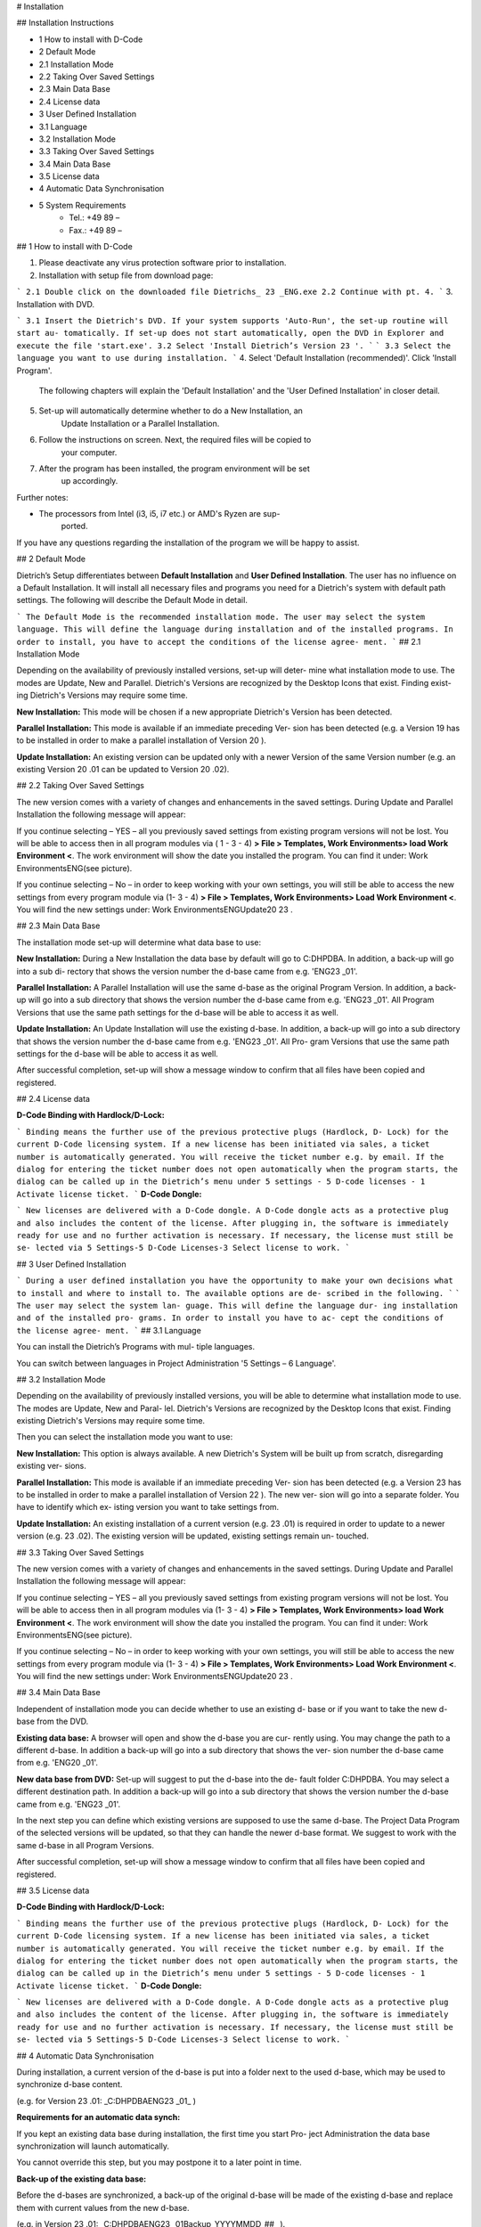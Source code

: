 # Installation

## Installation Instructions

- 1 How to install with D-Code
- 2 Default Mode
- 2.1 Installation Mode
- 2.2 Taking Over Saved Settings
- 2.3 Main Data Base
- 2.4 License data
- 3 User Defined Installation
- 3.1 Language
- 3.2 Installation Mode
- 3.3 Taking Over Saved Settings
- 3.4 Main Data Base
- 3.5 License data
- 4 Automatic Data Synchronisation
- 5 System Requirements
   - Tel.: +49 89 –
   - Fax.: +49 89 –


## 1 How to install with D-Code

1. Please deactivate any virus protection software prior to installation.
2. Installation with setup file from download page:

```
2.1 Double click on the downloaded file Dietrichs_ 23 _ENG.exe
2.2 Continue with pt. 4.
```
3. Installation with DVD.

```
3.1 Insert the Dietrich's DVD.
If your system supports 'Auto-Run', the set-up routine will start au-
tomatically. If set-up does not start automatically, open the DVD in
Explorer and execute the file 'start.exe'.
3.2 Select 'Install Dietrich’s Version 23 '.
```
```
3.3 Select the language you want to use during installation.
```
4. Select 'Default Installation (recommended)'. Click 'Install Program'.
    The following chapters will explain the 'Default Installation' and the 'User
    Defined Installation' in closer detail.
5. Set-up will automatically determine whether to do a New Installation, an
    Update Installation or a Parallel Installation.
6. Follow the instructions on screen. Next, the required files will be copied to
    your computer.
7. After the program has been installed, the program environment will be set
    up accordingly.

Further notes:

- The processors from Intel (i3, i5, i7 etc.) or AMD's Ryzen are sup-
    ported.

If you have any questions regarding the installation of the program we will be
happy to assist.


## 2 Default Mode

Dietrich’s Setup differentiates between **Default Installation** and **User Defined
Installation**. The user has no influence on a Default Installation. It will install
all necessary files and programs you need for a Dietrich's system with default
path settings. The following will describe the Default Mode in detail.

```
The Default Mode is the recommended installation
mode. The user may select the system language.
This will define the language during installation and
of the installed programs. In order to install, you
have to accept the conditions of the license agree-
ment.
```
## 2.1 Installation Mode

Depending on the availability of previously installed versions, set-up will deter-
mine what installation mode to use. The modes are Update, New and Parallel.
Dietrich's Versions are recognized by the Desktop Icons that exist. Finding exist-
ing Dietrich's Versions may require some time.

**New Installation:** This mode will be chosen if a new appropriate
Dietrich's Version has been detected.

**Parallel Installation:** This mode is available if an immediate preceding Ver-
sion has been detected (e.g. a Version 19 has to be installed in
order to make a parallel installation of Version 20 ).

**Update Installation:** An existing version can be updated only with a newer
Version of the same Version number (e.g. an existing Version
20 .01 can be updated to Version 20 .02).


## 2.2 Taking Over Saved Settings

The new version comes with a variety of changes and enhancements in the
saved settings. During Update and Parallel Installation the following message will
appear:

If you continue selecting – YES – all you previously saved settings from existing
program versions will not be lost. You will be able to access then in all program
modules via ( 1 - 3 - 4) **> File > Templates, Work Environments> load Work
Environment <**. The work environment will show the date you installed the
program. You can find it under: \Work Environments\ENG\ (see picture).

If you continue selecting – No – in order to keep working with your own settings,
you will still be able to access the new settings from every program module via
(1- 3 - 4) **> File > Templates, Work Environments> Load Work Environment
<**. You will find the new settings under: \Work Environments\ENG\Update20 23 \.

## 2.3 Main Data Base

The installation mode set-up will determine what data base to use:

**New Installation:** During a New Installation the data base by default
will go to C:\DHPDBA. In addition, a back-up will go into a sub di-
rectory that shows the version number the d-base came from e.g.
'ENG\ 23 _01'.

**Parallel Installation:** A Parallel Installation will use the same d-base as the
original Program Version. In addition, a back-up will go into a sub
directory that shows the version number the d-base came from
e.g. 'ENG\ 23 _01'. All Program Versions that use the same path
settings for the d-base will be able to access it as well.

**Update Installation:** An Update Installation will use the existing d-base. In
addition, a back-up will go into a sub directory that shows the
version number the d-base came from e.g. 'ENG\ 23 _01'. All Pro-
gram Versions that use the same path settings for the d-base will
be able to access it as well.

After successful completion, set-up will show a message window to confirm that
all files have been copied and registered.


## 2.4 License data

**D-Code Binding with Hardlock/D-Lock:**

```
Binding means the further use of the previous protective plugs (Hardlock, D-
Lock) for the current D-Code licensing system.
If a new license has been initiated via sales, a ticket number is automatically
generated.
You will receive the ticket number e.g. by email.
If the dialog for entering the ticket number does not open automatically when
the program starts, the dialog can be called up in the Dietrich’s menu under 5
settings - 5 D-code licenses - 1 Activate license ticket.
```
**D-Code Dongle:**

```
New licenses are delivered with a D-Code dongle.
A D-Code dongle acts as a protective plug and also includes the content of
the license. After plugging in, the software is immediately ready for use and
no further activation is necessary. If necessary, the license must still be se-
lected via 5 Settings-5 D-Code Licenses-3 Select license to work.
```

## 3 User Defined Installation

```
During a user defined installation you
have the opportunity to make your own
decisions what to install and where to
install to. The available options are de-
scribed in the following.
```
```
The user may select the system lan-
guage. This will define the language dur-
ing installation and of the installed pro-
grams. In order to install you have to ac-
cept the conditions of the license agree-
ment.
```
## 3.1 Language

You can install the Dietrich’s Programs with mul-
tiple languages.

You can switch between languages in Project
Administration '5 Settings – 6 Language'.

## 3.2 Installation Mode

Depending on the availability of previously installed versions, you will be able to
determine what installation mode to use. The modes are Update, New and Paral-
lel. Dietrich's Versions are recognized by the Desktop Icons that exist. Finding
existing Dietrich's Versions may require some time.

Then you can select the installation mode you want to use:

**New Installation:** This option is always available. A new Dietrich's
System will be built up from scratch, disregarding existing ver-
sions.

**Parallel Installation:** This mode is available if an immediate preceding Ver-
sion has been detected (e.g. a Version 23 has to be installed in
order to make a parallel installation of Version 22 ). The new ver-
sion will go into a separate folder. You have to identify which ex-
isting version you want to take settings from.

**Update Installation:** An existing installation of a current version (e.g. 23 .01)
is required in order to update to a newer version (e.g. 23 .02). The
existing version will be updated, existing settings remain un-
touched.


## 3.3 Taking Over Saved Settings

The new version comes with a variety of changes and enhancements in the
saved settings. During Update and Parallel Installation the following message will
appear:

If you continue selecting – YES – all you previously saved settings from existing
program versions will not be lost. You will be able to access then in all program
modules via (1- 3 - 4) **> File > Templates, Work Environments> load Work
Environment <**. The work environment will show the date you installed the
program. You can find it under: \Work Environments\ENG\ (see picture).

If you continue selecting – No – in order to keep working with your own settings,
you will still be able to access the new settings from every program module via
(1- 3 - 4) **> File > Templates, Work Environments> Load Work Environment
<**. You will find the new settings under: \Work Environments\ENG\Update20 23 \.


## 3.4 Main Data Base

Independent of installation mode you can decide whether to use an existing d-
base or if you want to take the new d-base from the DVD.

**Existing data base:** A browser will open and show the d-base you are cur-
rently using. You may change the path to a different d-base. In
addition a back-up will go into a sub directory that shows the ver-
sion number the d-base came from e.g. 'ENG\ 20 _01'.

**New data base from DVD:** Set-up will suggest to put the d-base into the de-
fault folder C:\DHPDBA. You may select a different destination
path. In addition a back-up will go into a sub directory that
shows the version number the d-base came from e.g.
'ENG\ 23 _01'.


In the next step you can define which existing versions are supposed to use the
same d-base. The Project Data Program of the selected versions will be updated,
so that they can handle the newer d-base format. We suggest to work with the
same d-base in all Program Versions.

After successful completion, set-up will show a message window to confirm that
all files have been copied and registered.


## 3.5 License data

**D-Code Binding with Hardlock/D-Lock:**

```
Binding means the further use of the previous protective plugs (Hardlock, D-
Lock) for the current D-Code licensing system.
If a new license has been initiated via sales, a ticket number is automatically
generated.
You will receive the ticket number e.g. by email.
If the dialog for entering the ticket number does not open automatically when
the program starts, the dialog can be called up in the Dietrich’s menu under 5
settings - 5 D-code licenses - 1 Activate license ticket.
```
**D-Code Dongle:**

```
New licenses are delivered with a D-Code dongle.
A D-Code dongle acts as a protective plug and also includes the content of
the license. After plugging in, the software is immediately ready for use and
no further activation is necessary. If necessary, the license must still be se-
lected via 5 Settings-5 D-Code Licenses-3 Select license to work.
```

## 4 Automatic Data Synchronisation

During installation, a current version of the d-base is put into a folder next to
the used d-base, which may be used to synchronize d-base content.

(e.g. for Version 23 .01: _C:\DHPDBA\ENG\ 23 _01_ )

**Requirements for an automatic data synch:**

If you kept an existing data base during installation, the first time you start Pro-
ject Administration the data base synchronization will launch automatically.

You cannot override this step, but you may postpone it to a later point in time.

**Back-up of the existing data base:**

Before the d-bases are synchronized, a back-up of the original d-base will be
made of the existing d-base and replace them with current values from the new
d-base.

(e.g. in Version 23 .01: _C:\DHPDBA\ENG\ 23 _01\Backup_YYYYMMDD_##_ ).

**Auto Sync:** Auto sync will affect engineering values, connectors and objects.

**Objects** : You can use the automatic or user defined synchronization.

Auto Sync will add new items, but will not overwrite existing ones. During a user
defined sync you can define what items you want to accept and which ones may
be replaced:

Properties like cost, visual representation, etc. will be shown for you to make a
decision. If you make no selection, the original values will remain.


## 5 System Requirements

**Operating Systems**
Minimum: Windows 8.1 with all updates (32 bit and 64 bit);
Recommended: Windows 10 64 Bit (patch version 1903 and higher recommend-ed)
Note: Dietrich's programs do not work on Windows 8.x RT!
Windows 7 only limited usable, because MS does not support it anymore since
01/2020!

**General Requirements**
All current service-packs and recommended updates/ patches should be installed
(e.g. Internet Explorer, Net Framework, MS Visual C++ 2005 Re-distributable)

**Hardware-Requirements**
Processor: Minimum: Intel or AMD, recommended: Intel Core i5, i7, or i9 (cur-rent
generation) with at least 2.8 GHz

Memory/RAM: Minimum: 8 GB - 16 GB, recommended: 16 GB - 32 GB

Graphics: At least: Open-GL capable 3D graphics card with min. OpenGL 4.5 sup-
port, recommended: Nvidia GeForce of the GTX 10xx or RTX 2xxx series with 4 - 8
GB RAM or equivalent Nvidia Quadro

Note: Do not use on-board graphics cards with so-called "shared memory"!

System hard disk: Minimum: 200 GB SATA (installation requires min. approx. 20
GB free hard disk space), recommended: 512 GB/ 1 TB SSD (NVME) or larger rec-
ommended

Monitor: Minimum: Full HD 1920 x 1080, recommended: Ultra HD 3840 x2160 (4K)
2 screen solution with 2 equally sized e.g. 24" TFT or larger.

Drives: DVD-ROM drive, USB 2.0/3.0 (for license plug)

Pointing device: Microsoft compatible mouse or Logitech product family recom-
mended (3 button mouse recommended for some program parts; with some Mi-
crosoft drivers the middle button cannot be assigned as middle button!)

Output devices: Windows printer/plotter with own print processor for faster out-put
without PC load (Hewlett- Packard plotter or Canon recommended).

**An Internet connection is necessary for the current status of the Die-
trichs master data, but is also recommended for downloading updates or
the like. Above all also very important for updating the respective Die-
trichs licenses and antivirus programs.**


